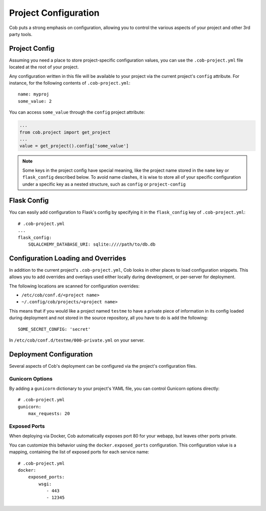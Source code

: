 Project Configuration
=====================

Cob puts a strong emphasis on configuration, allowing you to control the various aspects of your project and other 3rd party tools.

Project Config
--------------

Assuming you need a place to store project-specific configuration values, you can use the ``.cob-project.yml`` file located at the root of your project.

Any configuration written in this file will be available to your project via the current project's ``config`` attribute. For instance, for the following contents of ``.cob-project.yml``::

  name: myproj
  some_value: 2

You can access ``some_value`` through the ``config`` project attribute:

.. code-block:: python

  ...
  from cob.project import get_project
  ...
  value = get_project().config['some_value']

.. note:: Some keys in the project config have special meaning, like the project name stored in the ``name`` key or ``flask_config`` described below. To avoid name clashes, it is wise to store all of your specific configuration under a specific key as a nested structure, such as ``config`` or ``project-config``


Flask Config
------------

You can easily add configuration to Flask's config by specifying it in the ``flask_config`` key of ``.cob-project.yml``::

  # .cob-project.yml
  ...
  flask_config:
      SQLALCHEMY_DATABASE_URI: sqlite:////path/to/db.db

Configuration Loading and Overrides
-----------------------------------

In addition to the current project's ``.cob-project.yml``, Cob looks in other places to load
configuration snippets. This allows you to add overrides and overlays used either locally during
development, or per-server for deployment.

The following locations are scanned for configuration overrides:

* ``/etc/cob/conf.d/<project name>``
* ``~/.config/cob/projects/<project name>``

This means that if you would like a project named ``testme`` to have a private piece of information
in its config loaded during deployment and not stored in the source repository, all you have to do
is add the following::

  SOME_SECRET_CONFIG: 'secret'

In ``/etc/cob/conf.d/testme/000-private.yml`` on your server.

Deployment Configuration
------------------------

Several aspects of Cob's deployment can be configured via the project's configuration files.

Gunicorn Options
~~~~~~~~~~~~~~~~

By adding a ``gunicorn`` dictionary to your project's YAML file, you can control Gunicorn options directly::

  # .cob-project.yml
  gunicorn:
      max_requests: 20

Exposed Ports
~~~~~~~~~~~~~

When deploying via Docker, Cob automatically exposes port 80 for your webapp, but leaves other ports private.

You can customize this behavior using the ``docker.exposed_ports`` configuration. This configuration value is a mapping, containing the list of exposed ports for each service name::

  # .cob-project.yml
  docker:
      exposed_ports:
          wsgi:
             - 443
             - 12345
